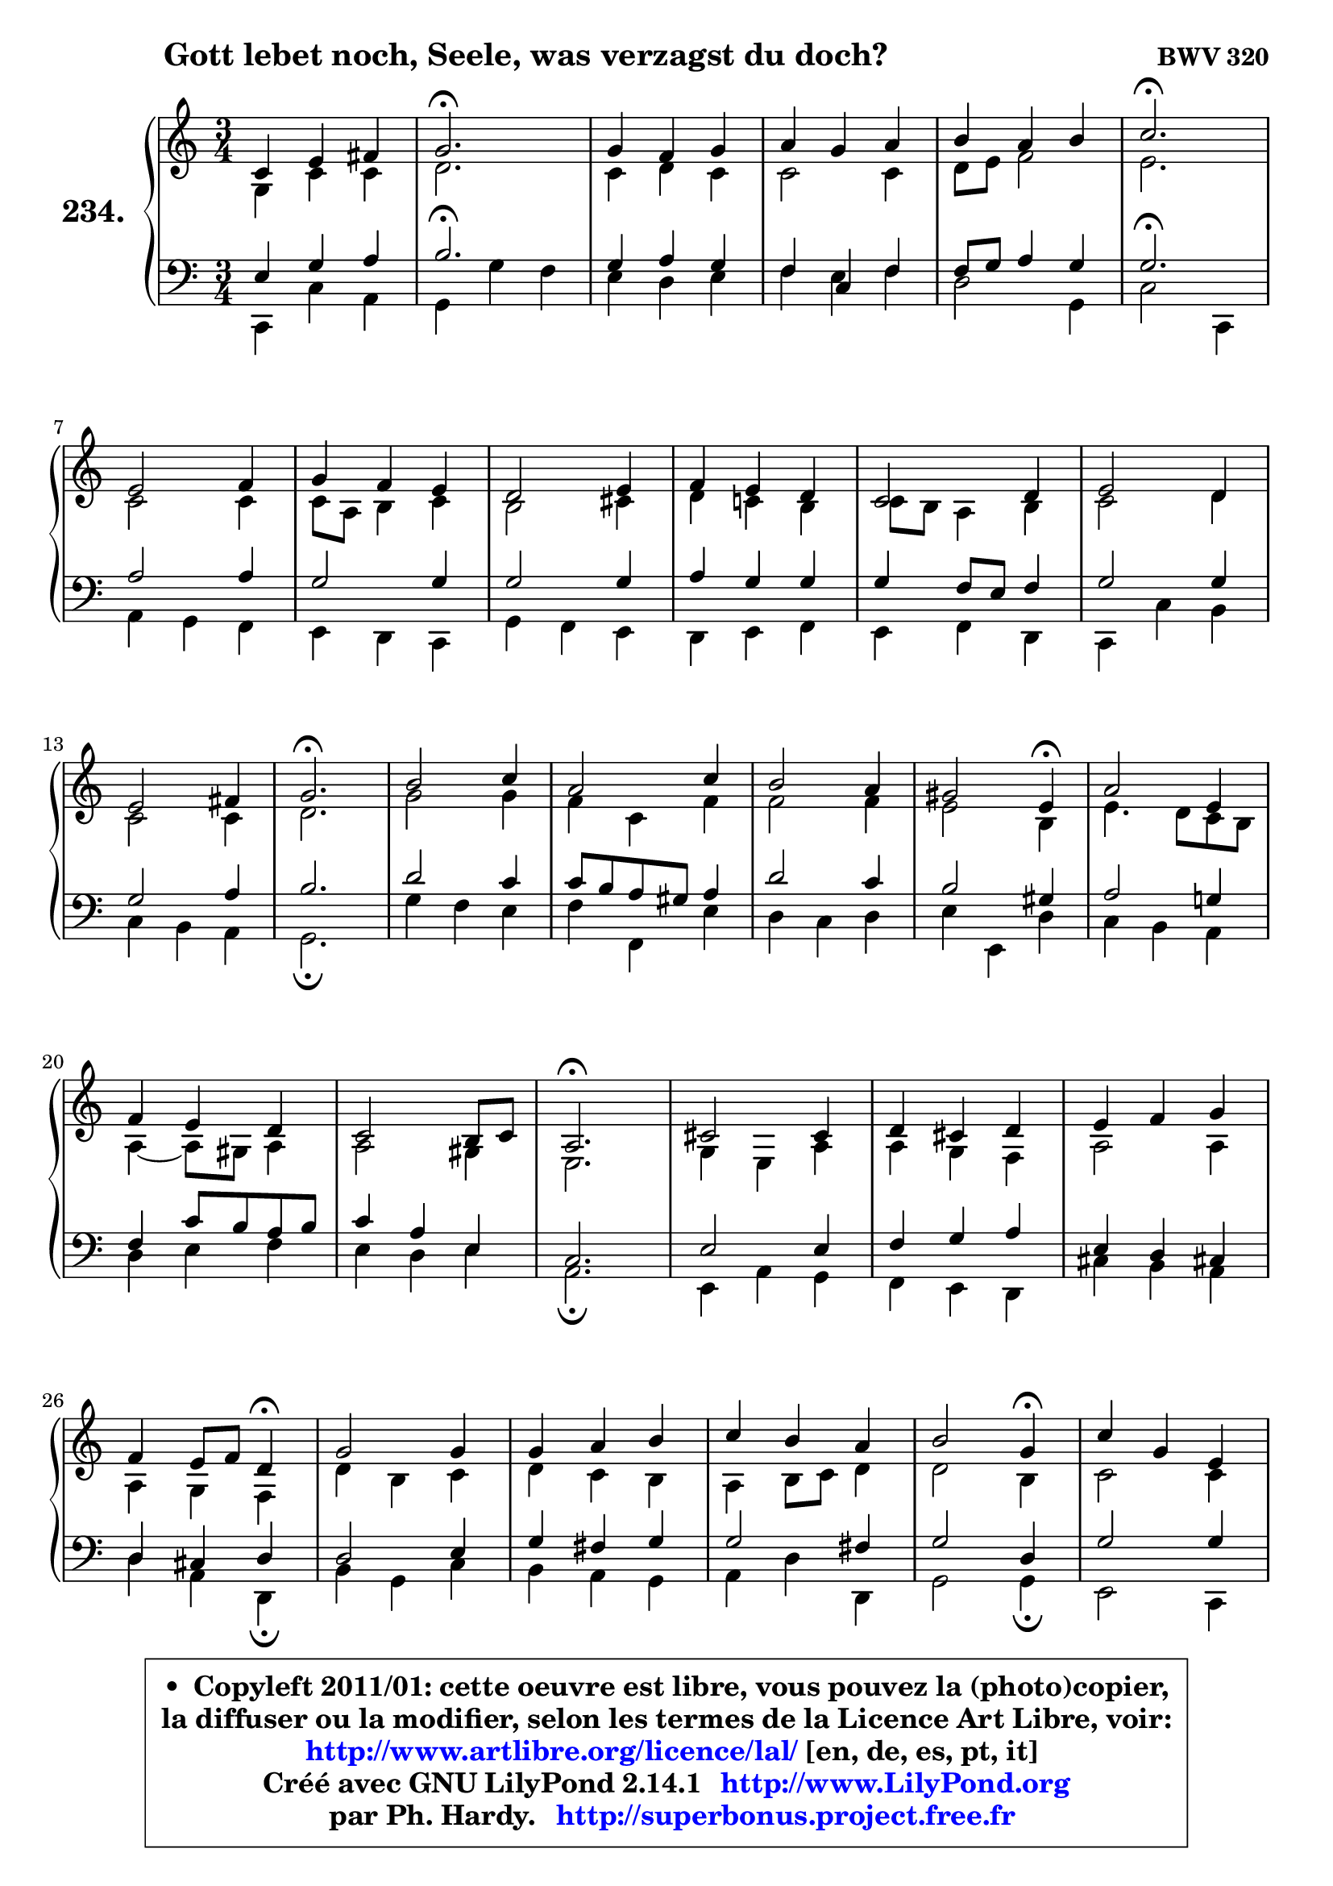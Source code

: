 
\version "2.14.1"

    \paper {
%	system-system-spacing #'padding = #0.1
%	score-system-spacing #'padding = #0.1
%	ragged-bottom = ##f
%	ragged-last-bottom = ##f
	}

    \header {
      opus = \markup { \bold "BWV 320" }
      piece = \markup { \hspace #9 \fontsize #2 \bold "Gott lebet noch, Seele, was verzagst du doch?" }
      maintainer = "Ph. Hardy"
      maintainerEmail = "superbonus.project@free.fr"
      lastupdated = "2011/Jul/20"
      tagline = \markup { \fontsize #3 \bold "Free Art License" }
      copyright = \markup { \fontsize #3  \bold   \override #'(box-padding .  1.0) \override #'(baseline-skip . 2.9) \box \column { \center-align { \fontsize #-2 \line { • \hspace #0.5 Copyleft 2011/01: cette oeuvre est libre, vous pouvez la (photo)copier, } \line { \fontsize #-2 \line {la diffuser ou la modifier, selon les termes de la Licence Art Libre, voir: } } \line { \fontsize #-2 \with-url #"http://www.artlibre.org/licence/lal/" \line { \fontsize #1 \hspace #1.0 \with-color #blue http://www.artlibre.org/licence/lal/ [en, de, es, pt, it] } } \line { \fontsize #-2 \line { Créé avec GNU LilyPond 2.14.1 \with-url #"http://www.LilyPond.org" \line { \with-color #blue \fontsize #1 \hspace #1.0 \with-color #blue http://www.LilyPond.org } } } \line { \hspace #1.0 \fontsize #-2 \line {par Ph. Hardy. } \line { \fontsize #-2 \with-url #"http://superbonus.project.free.fr" \line { \fontsize #1 \hspace #1.0 \with-color #blue http://superbonus.project.free.fr } } } } } }

	  }

  guidemidi = {
        R2. |
        \tempo 4 = 40 r2. \tempo 4 = 78 |
        R2. |
        R2. |
        R2. |
        \tempo 4 = 40 r2. \tempo 4 = 78 |
        R2. |
        R2. |
        R2. |
        R2. |
        R2. |
        R2. |
        R2. |
        \tempo 4 = 40 r2. \tempo 4 = 78 |
        R2. |
        R2. |
        R2. |
        r2 \tempo 4 = 30 r4 \tempo 4 = 78 |
        R2. |
        R2. |
        R2. |
        \tempo 4 = 40 r2. \tempo 4 = 78 |
        R2. |
        R2. |
        R2. |
        r2 \tempo 4 = 30 r4 \tempo 4 = 78 |
        R2. |
        R2. |
        R2. |
        r2 \tempo 4 = 30 r4 \tempo 4 = 78 |
        R2. |
        R2. |
        R2. |
        \tempo 4 = 40 r2. \tempo 4 = 78 |
        R2. |
        R2. |
        R2. |
        \tempo 4 = 40 r2. |
	}

  upper = {
\displayLilyMusic \transpose f c {
	\time 3/4
	\key f \major
	\clef treble

	\voiceOne
	<< { 
	% SOPRANO
	\set Voice.midiInstrument = "acoustic grand"
	\relative c' {
        f4 a b |
        c2.\fermata |
        c4 bes c |
        d4 c d |
        e4 d e |
        f2.\fermata |
\break
        a,2 bes4 |
        c4 bes a |
        g2 a4 |
        bes4 a g |
        f2 g4 |
        a2 g4 |
\break
        a2 b4 |
        c2.\fermata |
        e2 f4 |
        d2 f4 |
        e2 d4 |
        cis2 a4\fermata |
        d2 a4 |
\break
        bes4 a g |
        f2 e8 f |
        d2.\fermata |
        fis2 fis4 |
        g4 fis g |
        a4 bes c |
\break
        bes4 a8 bes g4\fermata |
        c2 c4 |
        c4 d e |
        f4 e d |
        e2 c4\fermata |
        f4 c a |
\break
        d2 c4 |
        bes4 c a |
        g2.\fermata |
        c4 a f |
        d'4 e f |
        a,2 g8 f |
        f2.\fermata |
        \bar "|."
	} % fin de relative
	}

	\context Voice="1" { \voiceTwo 
	% ALTO
	\set Voice.midiInstrument = "acoustic grand"
	\relative c' {
        c4 f f |
        g2. |
        f4 g f |
        f2 f4 |
        g8 a bes2 |
        a2. |
        f2 f4 |
        f8 d e4 f |
        e2 fis4 |
        g4 f! e |
        f8 e d4 e |
        f2 g4 |
        f2 f4 |
        g2. |
        c2 c4 |
        bes4 f bes |
        bes2 bes4 |
        a2 e4 |
        a4. g8 f e |
        d4 ~ d8 cis d4 |
        d2 cis4 |
        a2. |
        c4 a d |
        d4 c bes |
        d2 d4 |
        d4 c bes |
        g'4 e f |
        g4 f e |
        d4 e8 f g4 |
        g2 e4 |
        f2 f4 |
        f2 f4 |
        g2 f4 |
        f4 e2 |
        f2 f4 |
        f4 g a |
        f2 e4 |
        c2. |
        \bar "|."
	} % fin de relative
	\oneVoice
	} >>
}
	}

    lower = {
\transpose f c {
	\time 3/4
	\key f \major
	\clef bass
	\voiceOne
	<< { 
	% TENOR
	\set Voice.midiInstrument = "acoustic grand"
	\relative c' {
        a4 c d |
        e2.\fermata |
        c4 d c |
        bes4 f bes |
        bes8 c d4 c |
        c2.\fermata |
        d2 d4 |
        c2 c4 |
        c2 c4 |
        d4 c c |
        c4 bes8 a bes4 |
        c2 c4 |
        c2 d4 |
        e2. |
        g2 f4 |
        f8 e d cis d4 |
        g2 f4 |
        e2 cis4 |
        d2 c!4 |
        bes4 f'8 e d e |
        f4 d a |
        f2. |
        a2 a4 |
        bes4 c d |
        a4 g fis! |
        g4 fis g |
        g2 a4 |
        c4 b c |
        c2 b4 |
        c2 g4 |
        c2 c4 |
        bes2 c4 |
        d4 c c |
        c2.\fermata |
        c2 c4 |
        bes4 bes c |
        c4 d8 c bes c |
        a2. |
        \bar "|."
	} % fin de relative
	}
	\context Voice="1" { \voiceTwo 
	% BASS
	\set Voice.midiInstrument = "acoustic grand"
	\relative c, {
        f4 f' d |
        c4 c' bes |
        a4 g a |
        bes4 a bes |
        g2 c,4 |
        f2 f,4 |
        d'4 c bes |
        a4 g f |
        c'4 bes a |
        g4 a bes |
        a4 bes g |
        f4 f' e |
        f4 e d |
        c2.\fermata |
        c'4 bes a |
        bes4 bes, a' |
        g4 f g |
        a4 a, g' |
        f4 e d |
        g4 a bes |
        a4 g a |
        d,2.\fermata |
        a4 d c |
        bes4 a g |
        fis'4 e d |
        g4 d g,\fermata |
        e'4 c f |
        e4 d c |
        d4 g g, |
        c2 c4\fermata |
        a2 f4 |
        bes4 <e bes'>4 a4 |
        g4 e f |
        c4 c' bes |
        a4 f a |
        bes4 g f ~ |
	f8 a,8 bes4 c |
        f,2.\fermata |
        \bar "|."
	} % fin de relative
	\oneVoice
	} >>
}
	}


    \score { 

	\new PianoStaff <<
	\set PianoStaff.instrumentName = \markup { \bold \huge "234." }
	\new Staff = "upper" \upper
	\new Staff = "lower" \lower
	>>

    \layout {
%	ragged-last = ##f
	   }

         } % fin de score

  \score {
    \unfoldRepeats { << \guidemidi \upper \lower >> }
    \midi {
    \context {
     \Staff
      \remove "Staff_performer"
               }

     \context {
      \Voice
       \consists "Staff_performer"
                }

     \context { 
      \Score
      tempoWholesPerMinute = #(ly:make-moment 78 4)
		}
	    }
	}


